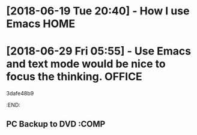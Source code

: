 # -*- coding: utf-8; -*-

#+STARTUP: hidestars
#+STARTUP: logdone
#+PROPERTY: Effort_ALL  0:10 0:20 0:30 1:00 2:00 4:00 6:00 8:00
#+COLUMNS: %38ITEM(Details) %TAGS(Context) %7TODO(To Do) %5Effort(Time){:} %6CLOCKSUM{Total}
#+PROPERTY: Effort_ALL 0 0:10 0:20 0:30 1:00 2:00 3:00 4:00 8:00
#+TAGS: { OFFICE(o) HOME(h) } COMPUTER(c) PROJECT(p) READING(r)
#+TAGS: DVD(d) LUNCHTIME(l)
#+SEQ_TODO: TODO(t) STARTED(s) WAITING(w) APPT(a) | DONE(d) CANCELLED(c) DEFERRED(f)
* [2018-06-19 Tue 20:40] - How I use Emacs :HOME:
* [2018-06-29 Fri 05:55] - Use Emacs and text mode would be nice to focus the thinking. :OFFICE:
 3dafe48b9
   :END:      
** PC Backup to DVD                                                 :COMP
